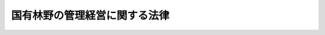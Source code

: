 .. _S26HO246:

==============================
国有林野の管理経営に関する法律
==============================

.. raw:: html
    
    
    <b>国有林野の管理経営に関する法律<br>
    （昭和二十六年六月二十三日法律第二百四十六号）</b><br><br><div align="right">最終改正：平成二四年六月二七日法律第四二号</div><br><div align="right"><table width="" border="0"><tr><td><font color="RED">（最終改正までの未施行法令）</font></td></tr><tr><td><a href="/cgi-bin/idxmiseko.cgi?H_RYAKU=%8f%ba%93%f1%98%5a%96%40%93%f1%8e%6c%98%5a&amp;H_NO=%95%bd%90%ac%93%f1%8f%5c%8e%6c%94%4e%98%5a%8c%8e%93%f1%8f%5c%8e%b5%93%fa%96%40%97%a5%91%e6%8e%6c%8f%5c%93%f1%8d%86&amp;H_PATH=/miseko/S26HO246/H24HO042.html" target="inyo">平成二十四年六月二十七日法律第四十二号</a></td><td align="right">（未施行）</td></tr><tr></tr><tr><td align="right">　</td><td></td></tr><tr></tr></table></div><a name="0000000000000000000000000000000000000000000000000000000000000000000000000000000"></a>
    <br>
    　<a href="#1000000000001000000000000000000000000000000000000000000000000000000000000000000" target="data">第一章　総則（第一条―第三条）</a>
    <br>
    　<a href="#1000000000001002000000000000000000000000000000000000000000000000000000000000000" target="data">第一章の二　管理経営に関する計画（第四条―第六条の四）</a>
    <br>
    　<a href="#1000000000001003000000000000000000000000000000000000000000000000000000000000000" target="data">第一章の三　調査業務の委託（第六条の五―第六条の十六）</a>
    <br>
    　<a href="#1000000000002000000000000000000000000000000000000000000000000000000000000000000" target="data">第二章　貸付け、使用及び売払い（第七条―第八条の四）</a>
    <br>
    　<a href="#1000000000003000000000000000000000000000000000000000000000000000000000000000000" target="data">第三章　分収造林（第九条―第十七条）</a>
    <br>
    　<a href="#1000000000004000000000000000000000000000000000000000000000000000000000000000000" target="data">第四章　分収育林（第十七条の二―第十七条の六）</a>
    <br>
    　<a href="#1000000000005000000000000000000000000000000000000000000000000000000000000000000" target="data">第五章　共用林野（第十八条―第二十四条）</a>
    <br>
    　<a href="#1000000000006000000000000000000000000000000000000000000000000000000000000000000" target="data">第六章　雑則（第二十五条）</a>
    <br>
    　<a href="#1000000000007000000000000000000000000000000000000000000000000000000000000000000" target="data">第七章　罰則（第二十六条・第二十七条）</a>
    <br>
    　<a href="#5000000000000000000000000000000000000000000000000000000000000000000000000000000" target="data">附則</a>
    <br><p>　　　<b><a name="1000000000001000000000000000000000000000000000000000000000000000000000000000000">第一章　総則</a>
    </b>
    </p><p>
    </p><div class="arttitle"><a name="1000000000000000000000000000000000000000000000000100000000000000000000000000000">（この法律の趣旨）</a>
    </div><div class="item"><b>第一条</b>
    <a name="1000000000000000000000000000000000000000000000000100000000001000000000000000000"></a>
    　この法律は、国有林野について、管理経営に関する計画を明らかにするとともに、貸付け、売払い等に関する事項を定めることにより、その適切かつ効率的な管理経営の実施を確保することを目的とする。
    </div>
    <div class="item"><b><a name="1000000000000000000000000000000000000000000000000100000000002000000000000000000">２</a>
    </b>
    　国有林野の取得、維持、保存及び運用並びに処分についての<a href="/cgi-bin/idxrefer.cgi?H_FILE=%8f%ba%93%f1%8e%4f%96%40%8e%b5%8e%4f&amp;REF_NAME=%8d%91%97%4c%8d%e0%8e%59%96%40&amp;ANCHOR_F=&amp;ANCHOR_T=" target="inyo">国有財産法</a>
    （昭和二十三年法律第七十三号）の特例は、他の法律に特別の定めがある場合を除くほか、この法律の定めるところによる。
    </div>
    
    <p>
    </p><div class="arttitle"><a name="1000000000000000000000000000000000000000000000000200000000000000000000000000000">（定義）</a>
    </div><div class="item"><b>第二条</b>
    <a name="1000000000000000000000000000000000000000000000000200000000001000000000000000000"></a>
    　この法律において「国有林野」とは、次に掲げるものをいう。
    <div class="number"><b><a name="1000000000000000000000000000000000000000000000000200000000001000000001000000000">一</a>
    </b>
    　国の所有に属する森林原野であつて、国において森林経営の用に供し、又は供するものと決定し、<a href="/cgi-bin/idxrefer.cgi?H_FILE=%8f%ba%93%f1%8e%4f%96%40%8e%b5%8e%4f&amp;REF_NAME=%8d%91%97%4c%8d%e0%8e%59%96%40%91%e6%8e%4f%8f%f0%91%e6%93%f1%8d%80%91%e6%8e%6c%8d%86&amp;ANCHOR_F=1000000000000000000000000000000000000000000000000300000000002000000004000000000&amp;ANCHOR_T=1000000000000000000000000000000000000000000000000300000000002000000004000000000#1000000000000000000000000000000000000000000000000300000000002000000004000000000" target="inyo">国有財産法第三条第二項第四号</a>
    の企業用財産となつているもの
    </div>
    <div class="number"><b><a name="1000000000000000000000000000000000000000000000000200000000001000000002000000000">二</a>
    </b>
    　国の所有に属する森林原野であつて、国民の福祉のための考慮に基づき森林経営の用に供されなくなり、<a href="/cgi-bin/idxrefer.cgi?H_FILE=%8f%ba%93%f1%8e%4f%96%40%8e%b5%8e%4f&amp;REF_NAME=%8d%91%97%4c%8d%e0%8e%59%96%40%91%e6%8e%4f%8f%f0%91%e6%8e%4f%8d%80&amp;ANCHOR_F=1000000000000000000000000000000000000000000000000300000000003000000000000000000&amp;ANCHOR_T=1000000000000000000000000000000000000000000000000300000000003000000000000000000#1000000000000000000000000000000000000000000000000300000000003000000000000000000" target="inyo">国有財産法第三条第三項</a>
    の普通財産となつているもの（<a href="/cgi-bin/idxrefer.cgi?H_FILE=%8f%ba%93%f1%8e%4f%96%40%8e%b5%8e%4f&amp;REF_NAME=%93%af%96%40%91%e6%8e%6c%8f%f0%91%e6%93%f1%8d%80&amp;ANCHOR_F=1000000000000000000000000000000000000000000000000400000000002000000000000000000&amp;ANCHOR_T=1000000000000000000000000000000000000000000000000400000000002000000000000000000#1000000000000000000000000000000000000000000000000400000000002000000000000000000" target="inyo">同法第四条第二項</a>
    の所管換又は<a href="/cgi-bin/idxrefer.cgi?H_FILE=%8f%ba%93%f1%8e%4f%96%40%8e%b5%8e%4f&amp;REF_NAME=%93%af%8f%f0%91%e6%8e%4f%8d%80&amp;ANCHOR_F=1000000000000000000000000000000000000000000000000400000000003000000000000000000&amp;ANCHOR_T=1000000000000000000000000000000000000000000000000400000000003000000000000000000#1000000000000000000000000000000000000000000000000400000000003000000000000000000" target="inyo">同条第三項</a>
    の所属替をされたものを除く。）
    </div>
    </div>
    
    <p>
    </p><div class="arttitle"><a name="1000000000000000000000000000000000000000000000000300000000000000000000000000000">（国有林野の管理経営の目標）</a>
    </div><div class="item"><b>第三条</b>
    <a name="1000000000000000000000000000000000000000000000000300000000001000000000000000000"></a>
    　国有林野の管理経営の目標は、国土の保全その他国有林野の有する公益的機能の維持増進を図るとともに、あわせて、林産物を持続的かつ計画的に供給し、及び国有林野の活用によりその所在する地域における産業の振興又は住民の福祉の向上に寄与することにあるものとする。
    </div>
    
    
    <p>　　　<b><a name="1000000000001002000000000000000000000000000000000000000000000000000000000000000">第一章の二　管理経営に関する計画</a>
    </b>
    </p><p>
    </p><div class="arttitle"><a name="1000000000000000000000000000000000000000000000000400000000000000000000000000000">（管理経営基本計画）</a>
    </div><div class="item"><b>第四条</b>
    <a name="1000000000000000000000000000000000000000000000000400000000001000000000000000000"></a>
    　農林水産大臣は、政令で定めるところにより、五年ごとに、十年を一期とする国有林野の管理経営に関する基本計画（以下「管理経営基本計画」という。）を定めなければならない。
    </div>
    <div class="item"><b><a name="1000000000000000000000000000000000000000000000000400000000002000000000000000000">２</a>
    </b>
    　管理経営基本計画においては、次に掲げる事項を定めるものとする。
    <div class="number"><b><a name="1000000000000000000000000000000000000000000000000400000000002000000001000000000">一</a>
    </b>
    　国有林野の管理経営に関する基本方針
    </div>
    <div class="number"><b><a name="1000000000000000000000000000000000000000000000000400000000002000000002000000000">二</a>
    </b>
    　国有林野の維持及び保存に関する基本的な事項
    </div>
    <div class="number"><b><a name="1000000000000000000000000000000000000000000000000400000000002000000003000000000">三</a>
    </b>
    　国有林野の林産物の供給に関する基本的な事項
    </div>
    <div class="number"><b><a name="1000000000000000000000000000000000000000000000000400000000002000000004000000000">四</a>
    </b>
    　国有林野の活用に関する基本的な事項
    </div>
    <div class="number"><b><a name="1000000000000000000000000000000000000000000000000400000000002000000005000000000">五</a>
    </b>
    　国有林野の管理経営の事業の実施体制、長期的な収支の見通しその他事業の運営に関する事項
    </div>
    <div class="number"><b><a name="1000000000000000000000000000000000000000000000000400000000002000000006000000000">六</a>
    </b>
    　その他国有林野の管理経営に関し必要な事項
    </div>
    </div>
    <div class="item"><b><a name="1000000000000000000000000000000000000000000000000400000000003000000000000000000">３</a>
    </b>
    　管理経営基本計画は、<a href="/cgi-bin/idxrefer.cgi?H_FILE=%8f%ba%93%f1%98%5a%96%40%93%f1%8e%6c%8b%e3&amp;REF_NAME=%90%58%97%d1%96%40&amp;ANCHOR_F=&amp;ANCHOR_T=" target="inyo">森林法</a>
    （昭和二十六年法律第二百四十九号）<a href="/cgi-bin/idxrefer.cgi?H_FILE=%8f%ba%93%f1%98%5a%96%40%93%f1%8e%6c%8b%e3&amp;REF_NAME=%91%e6%8e%6c%8f%f0%91%e6%88%ea%8d%80&amp;ANCHOR_F=1000000000000000000000000000000000000000000000000400000000001000000000000000000&amp;ANCHOR_T=1000000000000000000000000000000000000000000000000400000000001000000000000000000#1000000000000000000000000000000000000000000000000400000000001000000000000000000" target="inyo">第四条第一項</a>
    の規定によりたてられた全国森林計画その他法律の規定による森林の整備に関する計画との調和が保たれたものでなければならない。
    </div>
    
    <p>
    </p><div class="arttitle"><a name="1000000000000000000000000000000000000000000000000500000000000000000000000000000">（管理経営基本計画の案の縦覧等）</a>
    </div><div class="item"><b>第五条</b>
    <a name="1000000000000000000000000000000000000000000000000500000000001000000000000000000"></a>
    　農林水産大臣は、管理経営基本計画を定め、又はこれを変更しようとするときは、あらかじめ、農林水産省令で定めるところにより、その旨を公告し、当該管理経営基本計画の案を、当該公告の日から三十日間公衆の縦覧に供しなければならない。
    </div>
    <div class="item"><b><a name="1000000000000000000000000000000000000000000000000500000000002000000000000000000">２</a>
    </b>
    　前項の規定による公告があつたときは、当該縦覧に供された管理経営基本計画の案に意見がある者は、同項の縦覧期間満了の日までに、農林水産大臣に対し、理由を付した文書をもつて、意見を申し立てることができる。
    </div>
    <div class="item"><b><a name="1000000000000000000000000000000000000000000000000500000000003000000000000000000">３</a>
    </b>
    　農林水産大臣は、第一項の縦覧期間満了後、当該管理経営基本計画の案について、前項の規定により申立てがあつた意見の要旨を付して、林政審議会の意見を聴かなければならない。
    </div>
    <div class="item"><b><a name="1000000000000000000000000000000000000000000000000500000000004000000000000000000">４</a>
    </b>
    　農林水産大臣は、管理経営基本計画を定め、又はこれを変更したときは、遅滞なく、これを公表しなければならない。この場合においては、第二項の規定により申立てがあつた意見の要旨及び当該意見の処理の結果を併せて公表しなければならない。
    </div>
    
    <p>
    </p><div class="arttitle"><a name="1000000000000000000000000000000000000000000000000600000000000000000000000000000">（地域管理経営計画）</a>
    </div><div class="item"><b>第六条</b>
    <a name="1000000000000000000000000000000000000000000000000600000000001000000000000000000"></a>
    　森林管理局長は、管理経営基本計画に即して、<a href="/cgi-bin/idxrefer.cgi?H_FILE=%8f%ba%93%f1%98%5a%96%40%93%f1%8e%6c%8b%e3&amp;REF_NAME=%90%58%97%d1%96%40%91%e6%8e%b5%8f%f0%82%cc%93%f1%91%e6%88%ea%8d%80&amp;ANCHOR_F=1000000000000000000000000000000000000000000000000700200000001000000000000000000&amp;ANCHOR_T=1000000000000000000000000000000000000000000000000700200000001000000000000000000#1000000000000000000000000000000000000000000000000700200000001000000000000000000" target="inyo">森林法第七条の二第一項</a>
    の森林計画区別に、その管理経営する国有林野で当該森林計画区に係るものにつき、五年ごとに、当該森林計画区に係る森林計画の計画期間の始期をその計画期間の始期とし、五年を一期とする国有林野の管理経営に関する計画（以下「地域管理経営計画」という。）を定めなければならない。
    </div>
    <div class="item"><b><a name="1000000000000000000000000000000000000000000000000600000000002000000000000000000">２</a>
    </b>
    　地域管理経営計画においては、次に掲げる事項を定めるものとする。
    <div class="number"><b><a name="1000000000000000000000000000000000000000000000000600000000002000000001000000000">一</a>
    </b>
    　その対象とする国有林野の管理経営に関する基本的な事項
    </div>
    <div class="number"><b><a name="1000000000000000000000000000000000000000000000000600000000002000000002000000000">二</a>
    </b>
    　巡視、森林病害虫の駆除又はそのまん延の防止その他国有林野の維持及び保存に関する事項
    </div>
    <div class="number"><b><a name="1000000000000000000000000000000000000000000000000600000000002000000003000000000">三</a>
    </b>
    　木材の安定的な取引関係の確立その他林産物の供給に関する事項
    </div>
    <div class="number"><b><a name="1000000000000000000000000000000000000000000000000600000000002000000004000000000">四</a>
    </b>
    　地域における産業の振興又は住民の福祉の向上その他国有林野の活用に関する事項
    </div>
    <div class="number"><b><a name="1000000000000000000000000000000000000000000000000600000000002000000005000000000">五</a>
    </b>
    　公衆の保健の用に供する区域並びに当該区域内における森林及び公衆の保健の用に供する施設の整備に関する基本的な方針
    </div>
    <div class="number"><b><a name="1000000000000000000000000000000000000000000000000600000000002000000006000000000">六</a>
    </b>
    　その他国有林野の管理経営に関し必要な事項
    </div>
    </div>
    <div class="item"><b><a name="1000000000000000000000000000000000000000000000000600000000003000000000000000000">３</a>
    </b>
    　地域管理経営計画は、<a href="/cgi-bin/idxrefer.cgi?H_FILE=%8f%ba%93%f1%98%5a%96%40%93%f1%8e%6c%8b%e3&amp;REF_NAME=%90%58%97%d1%96%40%91%e6%8e%b5%8f%f0%82%cc%93%f1%91%e6%88%ea%8d%80&amp;ANCHOR_F=1000000000000000000000000000000000000000000000000700200000001000000000000000000&amp;ANCHOR_T=1000000000000000000000000000000000000000000000000700200000001000000000000000000#1000000000000000000000000000000000000000000000000700200000001000000000000000000" target="inyo">森林法第七条の二第一項</a>
    の規定によりたてられた森林計画との調和が保たれたものでなければならない。
    </div>
    <div class="item"><b><a name="1000000000000000000000000000000000000000000000000600000000004000000000000000000">４</a>
    </b>
    　前条の規定は、地域管理経営計画の策定及び変更について準用する。この場合において、同条中「農林水産大臣」とあるのは「森林管理局長」と、同条第三項中「林政審議会」とあるのは「関係都道府県知事、関係市町村長及び次条第二項各号に掲げる事項に関し学識経験を有する者」と読み替えるものとする。
    </div>
    
    <p>
    </p><div class="arttitle"><a name="1000000000000000000000000000000000000000000000000600200000000000000000000000000">（公衆の保健の用に供するための計画）</a>
    </div><div class="item"><b>第六条の二</b>
    <a name="1000000000000000000000000000000000000000000000000600200000001000000000000000000"></a>
    　森林管理局長は、前条第二項第五号に掲げる基本的な方針に即して森林及び公衆の保健の用に供する施設を整備しようとするときは、政令で定めるところにより、その整備しようとする区域に係る国有林野につき、公衆の保健の用に供するための計画を定めなければならない。
    </div>
    <div class="item"><b><a name="1000000000000000000000000000000000000000000000000600200000002000000000000000000">２</a>
    </b>
    　前項の計画においては、次に掲げる事項を定めるものとする。
    <div class="number"><b><a name="1000000000000000000000000000000000000000000000000600200000002000000001000000000">一</a>
    </b>
    　その対象とする国有林野の地区
    </div>
    <div class="number"><b><a name="1000000000000000000000000000000000000000000000000600200000002000000002000000000">二</a>
    </b>
    　前号の地区内において整備しようとする公衆の保健の用に供する施設の位置、種類その他当該施設の設置に関する事項
    </div>
    <div class="number"><b><a name="1000000000000000000000000000000000000000000000000600200000002000000003000000000">三</a>
    </b>
    　第一号の地区内における造林、保育、伐採その他の施業の方法に関する事項
    </div>
    <div class="number"><b><a name="1000000000000000000000000000000000000000000000000600200000002000000004000000000">四</a>
    </b>
    　国有林野の有する公衆の保健以外の公益的機能との調和その他第二号の施設の整備に際し配慮すべき事項
    </div>
    </div>
    <div class="item"><b><a name="1000000000000000000000000000000000000000000000000600200000003000000000000000000">３</a>
    </b>
    　森林管理局長は、第一項の計画を策定したときは、遅滞なく、これを公表しなければならない。
    </div>
    <div class="item"><b><a name="1000000000000000000000000000000000000000000000000600200000004000000000000000000">４</a>
    </b>
    　第一項及び前項の規定は、第一項の計画の変更について準用する。
    </div>
    
    <p>
    </p><div class="arttitle"><a name="1000000000000000000000000000000000000000000000000600300000000000000000000000000">（管理経営基本計画の実施状況の公表）</a>
    </div><div class="item"><b>第六条の三</b>
    <a name="1000000000000000000000000000000000000000000000000600300000001000000000000000000"></a>
    　農林水産大臣は、毎年九月三十日までに、前年度における管理経営基本計画の実施状況を公表しなければならない。
    </div>
    <div class="item"><b><a name="1000000000000000000000000000000000000000000000000600300000002000000000000000000">２</a>
    </b>
    　農林水産大臣は、前項の公表をしようとするときは、林政審議会の意見を聴き、その意見の概要を同項の実施状況とともに公表しなければならない。
    </div>
    
    <p>
    </p><div class="arttitle"><a name="1000000000000000000000000000000000000000000000000600400000000000000000000000000">（林政審議会の権限）</a>
    </div><div class="item"><b>第六条の四</b>
    <a name="1000000000000000000000000000000000000000000000000600400000001000000000000000000"></a>
    　林政審議会は、第五条第三項及び前条第二項の規定によりその権限に属させられた事項を調査審議する。
    </div>
    <div class="item"><b><a name="1000000000000000000000000000000000000000000000000600400000002000000000000000000">２</a>
    </b>
    　林政審議会は、前項に規定する事項に関し農林水産大臣に意見を述べることができる。
    </div>
    
    
    <p>　　　<b><a name="1000000000001003000000000000000000000000000000000000000000000000000000000000000">第一章の三　調査業務の委託</a>
    </b>
    </p><p>
    </p><div class="arttitle"><a name="1000000000000000000000000000000000000000000000000600500000000000000000000000000">（指定調査機関の指定）</a>
    </div><div class="item"><b>第六条の五</b>
    <a name="1000000000000000000000000000000000000000000000000600500000001000000000000000000"></a>
    　農林水産大臣は、その指定する者（以下「指定調査機関」という。）に、国有林野の管理に関する業務のうち、次に掲げる業務（以下「調査業務」という。）を行わせることができる。
    <div class="number"><b><a name="1000000000000000000000000000000000000000000000000600500000001000000001000000000">一</a>
    </b>
    　樹種、材積、材質その他の樹木の伐採又は売払いに必要な事項を調査すること。
    </div>
    <div class="number"><b><a name="1000000000000000000000000000000000000000000000000600500000001000000002000000000">二</a>
    </b>
    　前号の調査により農林水産大臣が定める伐採又は売払いの基準に適合すると認められる樹木に、農林水産省令で定める記号を表示すること。
    </div>
    </div>
    <div class="item"><b><a name="1000000000000000000000000000000000000000000000000600500000002000000000000000000">２</a>
    </b>
    　前項の規定による指定は、調査業務を行おうとする者の申請により行う。
    </div>
    
    <p>
    </p><div class="arttitle"><a name="1000000000000000000000000000000000000000000000000600600000000000000000000000000">（指定の基準）</a>
    </div><div class="item"><b>第六条の六</b>
    <a name="1000000000000000000000000000000000000000000000000600600000001000000000000000000"></a>
    　農林水産大臣は、前条第二項の申請が次に掲げる要件に適合していると認めるときでなければ、指定調査機関の指定をしてはならない。
    <div class="number"><b><a name="1000000000000000000000000000000000000000000000000600600000001000000001000000000">一</a>
    </b>
    　調査業務を適正かつ確実に実施するに足りる技術的能力及び経理的基礎を有するものであること。
    </div>
    <div class="number"><b><a name="1000000000000000000000000000000000000000000000000600600000001000000002000000000">二</a>
    </b>
    　調査業務以外の業務を行つているときは、その業務を行うことによつて調査業務が不公正になるおそれがないこと。
    </div>
    <div class="number"><b><a name="1000000000000000000000000000000000000000000000000600600000001000000003000000000">三</a>
    </b>
    　その指定をすることによつて調査業務の適正かつ確実な実施を阻害することとならないこと。
    </div>
    </div>
    <div class="item"><b><a name="1000000000000000000000000000000000000000000000000600600000002000000000000000000">２</a>
    </b>
    　農林水産大臣は、前条第二項の申請をした者が、次の各号のいずれかに該当するときは、指定調査機関の指定をしてはならない。
    <div class="number"><b><a name="1000000000000000000000000000000000000000000000000600600000002000000001000000000">一</a>
    </b>
    　一般社団法人又は一般財団法人以外の者であること。
    </div>
    <div class="number"><b><a name="1000000000000000000000000000000000000000000000000600600000002000000002000000000">二</a>
    </b>
    　第六条の十五第一項又は第二項の規定により指定を取り消され、その取消しの日から二年を経過しない者であること。
    </div>
    <div class="number"><b><a name="1000000000000000000000000000000000000000000000000600600000002000000003000000000">三</a>
    </b>
    　その役員のうちに、この法律に規定する罪により刑に処せられ、その執行を終わり、又はその執行を受けることがなくなつた日から二年を経過しない者があること。
    </div>
    </div>
    
    <p>
    </p><div class="arttitle"><a name="1000000000000000000000000000000000000000000000000600700000000000000000000000000">（調査業務の実施義務）</a>
    </div><div class="item"><b>第六条の七</b>
    <a name="1000000000000000000000000000000000000000000000000600700000001000000000000000000"></a>
    　指定調査機関は、農林水産大臣から調査業務を行うべきことを求められたときは、正当な理由がある場合を除き、遅滞なく、その調査業務を行わなければならない。
    </div>
    
    <p>
    </p><div class="arttitle"><a name="1000000000000000000000000000000000000000000000000600800000000000000000000000000">（役員及び職員の公務員たる地位）</a>
    </div><div class="item"><b>第六条の八</b>
    <a name="1000000000000000000000000000000000000000000000000600800000001000000000000000000"></a>
    　調査業務に従事する指定調査機関の役員又は職員は、<a href="/cgi-bin/idxrefer.cgi?H_FILE=%96%be%8e%6c%81%5a%96%40%8e%6c%8c%dc&amp;REF_NAME=%8c%59%96%40&amp;ANCHOR_F=&amp;ANCHOR_T=" target="inyo">刑法</a>
    （明治四十年法律第四十五号）その他の罰則の適用については、法令により公務に従事する職員とみなす。
    </div>
    
    <p>
    </p><div class="arttitle"><a name="1000000000000000000000000000000000000000000000000600900000000000000000000000000">（業務規程）</a>
    </div><div class="item"><b>第六条の九</b>
    <a name="1000000000000000000000000000000000000000000000000600900000001000000000000000000"></a>
    　指定調査機関は、調査業務の実施に関する事項について業務規程を定め、農林水産大臣の認可を受けなければならない。これを変更しようとするときも、同様とする。
    </div>
    <div class="item"><b><a name="1000000000000000000000000000000000000000000000000600900000002000000000000000000">２</a>
    </b>
    　業務規程で定めるべき事項は、農林水産省令で定める。
    </div>
    <div class="item"><b><a name="1000000000000000000000000000000000000000000000000600900000003000000000000000000">３</a>
    </b>
    　農林水産大臣は、第一項の認可をした業務規程が調査業務の適正かつ確実な実施上不適当となつたと認めるときは、指定調査機関に対し、これを変更すべきことを命ずることができる。
    </div>
    
    <p>
    </p><div class="arttitle"><a name="1000000000000000000000000000000000000000000000000601000000000000000000000000000">（事業計画等）</a>
    </div><div class="item"><b>第六条の十</b>
    <a name="1000000000000000000000000000000000000000000000000601000000001000000000000000000"></a>
    　指定調査機関は、毎事業年度、事業計画及び収支予算を作成し、当該事業年度の開始前に（第六条の五第一項の規定による指定を受けた日の属する事業年度にあつては、その指定を受けた後遅滞なく）、農林水産大臣の認可を受けなければならない。これを変更しようとするときも、同様とする。
    </div>
    <div class="item"><b><a name="1000000000000000000000000000000000000000000000000601000000002000000000000000000">２</a>
    </b>
    　指定調査機関は、毎事業年度、事業報告書及び収支決算書を作成し、当該事業年度の終了後三月以内に、農林水産大臣に提出しなければならない。
    </div>
    
    <p>
    </p><div class="arttitle"><a name="1000000000000000000000000000000000000000000000000601100000000000000000000000000">（帳簿の備付け等）</a>
    </div><div class="item"><b>第六条の十一</b>
    <a name="1000000000000000000000000000000000000000000000000601100000001000000000000000000"></a>
    　指定調査機関は、帳簿を備え、調査業務に関し農林水産省令で定める事項を記載し、これを保存しなければならない。
    </div>
    <div class="item"><b><a name="1000000000000000000000000000000000000000000000000601100000002000000000000000000">２</a>
    </b>
    　前項に規定するもののほか、帳簿の備付け及び保存に関し必要な事項は、農林水産省令で定める。
    </div>
    
    <p>
    </p><div class="arttitle"><a name="1000000000000000000000000000000000000000000000000601200000000000000000000000000">（監督命令）</a>
    </div><div class="item"><b>第六条の十二</b>
    <a name="1000000000000000000000000000000000000000000000000601200000001000000000000000000"></a>
    　農林水産大臣は、この法律を施行するため必要があると認めるときは、指定調査機関に対し、調査業務に関し監督上必要な命令をすることができる。
    </div>
    
    <p>
    </p><div class="arttitle"><a name="1000000000000000000000000000000000000000000000000601300000000000000000000000000">（報告及び立入検査）</a>
    </div><div class="item"><b>第六条の十三</b>
    <a name="1000000000000000000000000000000000000000000000000601300000001000000000000000000"></a>
    　農林水産大臣は、この法律を施行するため必要があると認めるときは、指定調査機関に対し、調査業務の状況に関し報告をさせ、又はその職員に、指定調査機関の事務所に立ち入り、調査業務の状況若しくは帳簿、書類その他の物件を検査させ、若しくは関係者に質問させることができる。
    </div>
    <div class="item"><b><a name="1000000000000000000000000000000000000000000000000601300000002000000000000000000">２</a>
    </b>
    　前項の規定により立入検査をする職員は、その身分を示す証明書を携帯し、かつ、関係者の請求があるときは、これを提示しなければならない。
    </div>
    <div class="item"><b><a name="1000000000000000000000000000000000000000000000000601300000003000000000000000000">３</a>
    </b>
    　第一項に規定する立入検査の権限は、犯罪捜査のために認められたものと解釈してはならない。
    </div>
    
    <p>
    </p><div class="arttitle"><a name="1000000000000000000000000000000000000000000000000601400000000000000000000000000">（業務の休廃止）</a>
    </div><div class="item"><b>第六条の十四</b>
    <a name="1000000000000000000000000000000000000000000000000601400000001000000000000000000"></a>
    　指定調査機関は、農林水産大臣の許可を受けなければ、調査業務の全部又は一部を休止し、又は廃止してはならない。
    </div>
    
    <p>
    </p><div class="arttitle"><a name="1000000000000000000000000000000000000000000000000601500000000000000000000000000">（指定の取消し等）</a>
    </div><div class="item"><b>第六条の十五</b>
    <a name="1000000000000000000000000000000000000000000000000601500000001000000000000000000"></a>
    　農林水産大臣は、指定調査機関が第六条の六第二項第一号又は第三号に該当するに至つたときは、その指定を取り消さなければならない。
    </div>
    <div class="item"><b><a name="1000000000000000000000000000000000000000000000000601500000002000000000000000000">２</a>
    </b>
    　農林水産大臣は、指定調査機関が次の各号のいずれかに該当するときは、その指定を取り消し、又は期間を定めて調査業務の全部若しくは一部の停止を命ずることができる。
    <div class="number"><b><a name="1000000000000000000000000000000000000000000000000601500000002000000001000000000">一</a>
    </b>
    　この章の規定に違反したとき。
    </div>
    <div class="number"><b><a name="1000000000000000000000000000000000000000000000000601500000002000000002000000000">二</a>
    </b>
    　第六条の六第一項第一号又は第二号に適合しなくなつたと認められるとき。
    </div>
    <div class="number"><b><a name="1000000000000000000000000000000000000000000000000601500000002000000003000000000">三</a>
    </b>
    　第六条の九第一項の規定により認可を受けた業務規程によらないで調査業務を行つたとき。
    </div>
    <div class="number"><b><a name="1000000000000000000000000000000000000000000000000601500000002000000004000000000">四</a>
    </b>
    　第六条の九第三項又は第六条の十二の規定による命令に違反したとき。
    </div>
    <div class="number"><b><a name="1000000000000000000000000000000000000000000000000601500000002000000005000000000">五</a>
    </b>
    　不正な手段により指定を受けたとき。
    </div>
    </div>
    
    <p>
    </p><div class="arttitle"><a name="1000000000000000000000000000000000000000000000000601600000000000000000000000000">（農林水産省令への委任）</a>
    </div><div class="item"><b>第六条の十六</b>
    <a name="1000000000000000000000000000000000000000000000000601600000001000000000000000000"></a>
    　この章に規定するもののほか、指定調査機関及び調査業務に関し必要な事項は、農林水産省令で定める。
    </div>
    
    
    <p>　　　<b><a name="1000000000002000000000000000000000000000000000000000000000000000000000000000000">第二章　貸付け、使用及び売払い</a>
    </b>
    </p><p>
    </p><div class="arttitle"><a name="1000000000000000000000000000000000000000000000000700000000000000000000000000000">（国有林野の貸付、売払等）</a>
    </div><div class="item"><b>第七条</b>
    <a name="1000000000000000000000000000000000000000000000000700000000001000000000000000000"></a>
    　第二条第一号の国有林野は、次の各号のいずれかに該当する場合には、その用途又は目的を妨げない限度において、契約により、貸し付け、又は貸付以外の方法により使用（収益を含む。以下同じ。）させることができる。
    <div class="number"><b><a name="1000000000000000000000000000000000000000000000000700000000001000000001000000000">一</a>
    </b>
    　公用、公共用又は公益事業の用に供するとき。
    </div>
    <div class="number"><b><a name="1000000000000000000000000000000000000000000000000700000000001000000002000000000">二</a>
    </b>
    　<a href="/cgi-bin/idxrefer.cgi?H_FILE=%8f%ba%93%f1%98%5a%96%40%93%f1%88%ea%8b%e3&amp;REF_NAME=%93%79%92%6e%8e%fb%97%70%96%40&amp;ANCHOR_F=&amp;ANCHOR_T=" target="inyo">土地収用法</a>
    （昭和二十六年法律第二百十九号）その他の法令により他人の土地を使用することができる事業の用に供するとき。
    </div>
    <div class="number"><b><a name="1000000000000000000000000000000000000000000000000700000000001000000003000000000">三</a>
    </b>
    　第六条の二第一項の計画に従つて整備される公衆の保健の用に供する施設の用に供するとき。
    </div>
    <div class="number"><b><a name="1000000000000000000000000000000000000000000000000700000000001000000004000000000">四</a>
    </b>
    　放牧又は採草の用に供するとき。
    </div>
    <div class="number"><b><a name="1000000000000000000000000000000000000000000000000700000000001000000005000000000">五</a>
    </b>
    　その用途又は目的を妨げない限度において、貸し付け、又は使用させる面積が五ヘクタールを超えないとき。
    </div>
    </div>
    <div class="item"><b><a name="1000000000000000000000000000000000000000000000000700000000002000000000000000000">２</a>
    </b>
    　前項の規定により国有林野を貸し付け、又は貸付け以外の方法により使用させる場合には、<a href="/cgi-bin/idxrefer.cgi?H_FILE=%8f%ba%93%f1%8e%4f%96%40%8e%b5%8e%4f&amp;REF_NAME=%8d%91%97%4c%8d%e0%8e%59%96%40%91%e6%93%f1%8f%5c%88%ea%8f%f0&amp;ANCHOR_F=1000000000000000000000000000000000000000000000002100000000000000000000000000000&amp;ANCHOR_T=1000000000000000000000000000000000000000000000002100000000000000000000000000000#1000000000000000000000000000000000000000000000002100000000000000000000000000000" target="inyo">国有財産法第二十一条</a>
    から<a href="/cgi-bin/idxrefer.cgi?H_FILE=%8f%ba%93%f1%8e%4f%96%40%8e%b5%8e%4f&amp;REF_NAME=%91%e6%93%f1%8f%5c%8c%dc%8f%f0&amp;ANCHOR_F=1000000000000000000000000000000000000000000000002500000000000000000000000000000&amp;ANCHOR_T=1000000000000000000000000000000000000000000000002500000000000000000000000000000#1000000000000000000000000000000000000000000000002500000000000000000000000000000" target="inyo">第二十五条</a>
    まで（鉄道、道路その他政令で定める施設の用に供される土地に地上権を設定する場合にあつては、第二十一条及び第二十三条を除く。）の規定を準用する。
    </div>
    
    <p>
    </p><div class="item"><b><a name="1000000000000000000000000000000000000000000000000800000000000000000000000000000">第八条</a>
    </b>
    <a name="1000000000000000000000000000000000000000000000000800000000001000000000000000000"></a>
    　第二条第二号の国有林野を売り払い、貸し付け、又は使用させようとする場合において、左に掲げる者からその買受、借受又は使用の申請があつたときは、これを他に優先させなければならない。
    <div class="number"><b><a name="1000000000000000000000000000000000000000000000000800000000001000000001000000000">一</a>
    </b>
    　当該林野を公用、公共用又は公益事業の用に供する者
    </div>
    <div class="number"><b><a name="1000000000000000000000000000000000000000000000000800000000001000000002000000000">二</a>
    </b>
    　当該林野を基本財産に充てる地方公共団体
    </div>
    <div class="number"><b><a name="1000000000000000000000000000000000000000000000000800000000001000000003000000000">三</a>
    </b>
    　当該林野に特別の縁故がある者で農林水産省令で定めるもの
    </div>
    <div class="number"><b><a name="1000000000000000000000000000000000000000000000000800000000001000000004000000000">四</a>
    </b>
    　当該林野をその所在する地方の農山漁村の産業の用に供する者
    </div>
    </div>
    
    <p>
    </p><div class="arttitle"><a name="1000000000000000000000000000000000000000000000000800200000000000000000000000000">（無償貸付け等）</a>
    </div><div class="item"><b>第八条の二</b>
    <a name="1000000000000000000000000000000000000000000000000800200000001000000000000000000"></a>
    　農林水産大臣は、国有林野を次に掲げる施設の用に供するため、地方公共団体、水害予防組合、水害予防組合連合、土地改良区、土地改良区連合、森林組合、生産森林組合、森林組合連合会、農業協同組合、農業協同組合連合会及び水産業協同組合に対し貸し付け、又は使用させるときは、政令の定めるところにより、その貸付け又は使用の対価を、無償とし、又は時価よりも低く定めることができる。
    <div class="number"><b><a name="1000000000000000000000000000000000000000000000000800200000001000000001000000000">一</a>
    </b>
    　林道又は農道
    </div>
    <div class="number"><b><a name="1000000000000000000000000000000000000000000000000800200000001000000002000000000">二</a>
    </b>
    　水道施設又は用排水路
    </div>
    <div class="number"><b><a name="1000000000000000000000000000000000000000000000000800200000001000000003000000000">三</a>
    </b>
    　水害又は火災の予防施設
    </div>
    <div class="number"><b><a name="1000000000000000000000000000000000000000000000000800200000001000000004000000000">四</a>
    </b>
    　船揚場、水産物干場又は漁具干場
    </div>
    <div class="number"><b><a name="1000000000000000000000000000000000000000000000000800200000001000000005000000000">五</a>
    </b>
    　その他公用、公共用又は公益事業の用に供する施設で政令で定めるもの
    </div>
    </div>
    <div class="item"><b><a name="1000000000000000000000000000000000000000000000000800200000002000000000000000000">２</a>
    </b>
    　前項の規定により国有林野を無償で貸し付け、又は使用させる場合には、<a href="/cgi-bin/idxrefer.cgi?H_FILE=%8f%ba%93%f1%8e%4f%96%40%8e%b5%8e%4f&amp;REF_NAME=%8d%91%97%4c%8d%e0%8e%59%96%40%91%e6%93%f1%8f%5c%93%f1%8f%f0%91%e6%93%f1%8d%80&amp;ANCHOR_F=1000000000000000000000000000000000000000000000002200000000002000000000000000000&amp;ANCHOR_T=1000000000000000000000000000000000000000000000002200000000002000000000000000000#1000000000000000000000000000000000000000000000002200000000002000000000000000000" target="inyo">国有財産法第二十二条第二項</a>
    及び<a href="/cgi-bin/idxrefer.cgi?H_FILE=%8f%ba%93%f1%8e%4f%96%40%8e%b5%8e%4f&amp;REF_NAME=%91%e6%8e%4f%8d%80&amp;ANCHOR_F=1000000000000000000000000000000000000000000000002200000000003000000000000000000&amp;ANCHOR_T=1000000000000000000000000000000000000000000000002200000000003000000000000000000#1000000000000000000000000000000000000000000000002200000000003000000000000000000" target="inyo">第三項</a>
    の規定を準用する。
    </div>
    
    <p>
    </p><div class="item"><b><a name="1000000000000000000000000000000000000000000000000800300000000000000000000000000">第八条の三</a>
    </b>
    <a name="1000000000000000000000000000000000000000000000000800300000001000000000000000000"></a>
    　農林水産大臣は、国有林野を当該国有林野の所在する地方の市町村の住民又は当該市町村内の一定の区域に住所を有する者の共同の利用に供するため左に掲げる土地として貸し付け、又は使用させる場合において、これらの者の生業の維持又は農林漁業経営の安定のため特に必要があると認めるときは、その貸付又は使用の対価を時価よりも低く定めることができる。
    <div class="number"><b><a name="1000000000000000000000000000000000000000000000000800300000001000000001000000000">一</a>
    </b>
    　放牧地又は採草地
    </div>
    <div class="number"><b><a name="1000000000000000000000000000000000000000000000000800300000001000000002000000000">二</a>
    </b>
    　ため池又は用排水路の敷地
    </div>
    <div class="number"><b><a name="1000000000000000000000000000000000000000000000000800300000001000000003000000000">三</a>
    </b>
    　林道又は農道の敷地
    </div>
    <div class="number"><b><a name="1000000000000000000000000000000000000000000000000800300000001000000004000000000">四</a>
    </b>
    　その他農林漁業の用に供する共同利用施設で政令で定めるものの敷地
    </div>
    </div>
    
    <p>
    </p><div class="arttitle"><a name="1000000000000000000000000000000000000000000000000800400000000000000000000000000">（貸付等の対価の減免）</a>
    </div><div class="item"><b>第八条の四</b>
    <a name="1000000000000000000000000000000000000000000000000800400000001000000000000000000"></a>
    　農林水産大臣は、国有林野を当該国有林野の所在する地方の農林漁業の用に供するため貸し付け、又は使用させている場合において、風水害、冷害等の災害で異常、且つ、広範囲なものにより、その借受人又は使用者が、当該国有林野の貸付又は使用の対価を納付することが著しく困難であると認められるときは、これらの者に対しその困難の程度に応じて当該貸付若しくは使用の対価を減じ、又はその支払を免除することができる。
    </div>
    
    
    <p>　　　<b><a name="1000000000003000000000000000000000000000000000000000000000000000000000000000000">第三章　分収造林</a>
    </b>
    </p><p>
    </p><div class="arttitle"><a name="1000000000000000000000000000000000000000000000000900000000000000000000000000000">（分収造林契約の締結）</a>
    </div><div class="item"><b>第九条</b>
    <a name="1000000000000000000000000000000000000000000000000900000000001000000000000000000"></a>
    　農林水産大臣は、国有林野について、契約により、国以外の者に造林させ、その収益を国及び造林者が分収するものとすることができる。
    </div>
    
    <p>
    </p><div class="arttitle"><a name="1000000000000000000000000000000000000000000000001000000000000000000000000000000">（分収造林契約の内容）</a>
    </div><div class="item"><b>第十条</b>
    <a name="1000000000000000000000000000000000000000000000001000000000001000000000000000000"></a>
    　前条の契約（以下「分収造林契約」という。）においては、次に掲げる事項を定めなければならない。
    <div class="number"><b><a name="1000000000000000000000000000000000000000000000001000000000001000000001000000000">一</a>
    </b>
    　分収造林契約の目的たる国有林野（以下この章において「分収林」という。）の所在及び面積
    </div>
    <div class="number"><b><a name="1000000000000000000000000000000000000000000000001000000000001000000002000000000">二</a>
    </b>
    　当該契約の存続期間
    </div>
    <div class="number"><b><a name="1000000000000000000000000000000000000000000000001000000000001000000003000000000">三</a>
    </b>
    　植栽（人工下種を含む。以下同じ。）すべき樹種及び本数
    </div>
    <div class="number"><b><a name="1000000000000000000000000000000000000000000000001000000000001000000004000000000">四</a>
    </b>
    　植栽の期間及び方法
    </div>
    <div class="number"><b><a name="1000000000000000000000000000000000000000000000001000000000001000000005000000000">五</a>
    </b>
    　保育の方法
    </div>
    <div class="number"><b><a name="1000000000000000000000000000000000000000000000001000000000001000000006000000000">六</a>
    </b>
    　伐採の時期及び方法
    </div>
    <div class="number"><b><a name="1000000000000000000000000000000000000000000000001000000000001000000007000000000">七</a>
    </b>
    　収益分収の割合
    </div>
    <div class="number"><b><a name="1000000000000000000000000000000000000000000000001000000000001000000008000000000">八</a>
    </b>
    　その他必要な事項
    </div>
    </div>
    
    <p>
    </p><div class="arttitle"><a name="1000000000000000000000000000000000000000000000001100000000000000000000000000000">（分収木の持分等）</a>
    </div><div class="item"><b>第十一条</b>
    <a name="1000000000000000000000000000000000000000000000001100000000001000000000000000000"></a>
    　分収林につき、分収造林契約に基づき植栽した樹木（以下この章において「分収木」という。）は、国と造林者との共有とし、その持分は、当該契約に定められた収益分収の割合によるものとする。
    </div>
    <div class="item"><b><a name="1000000000000000000000000000000000000000000000001100000000002000000000000000000">２</a>
    </b>
    　根株は、国の所有とする。但し、契約をもつて特別の定をすることができる。
    </div>
    <div class="item"><b><a name="1000000000000000000000000000000000000000000000001100000000003000000000000000000">３</a>
    </b>
    　分収造林契約があつた後において天然に生じた樹木であつて、分収木とともに生育させるものとして森林管理署長が指定したものは、分収木とみなす。
    </div>
    <div class="item"><b><a name="1000000000000000000000000000000000000000000000001100000000004000000000000000000">４</a>
    </b>
    　<a href="/cgi-bin/idxrefer.cgi?H_FILE=%96%be%93%f1%8b%e3%96%40%94%aa%8b%e3&amp;REF_NAME=%96%af%96%40&amp;ANCHOR_F=&amp;ANCHOR_T=" target="inyo">民法</a>
    （明治二十九年法律第八十九号）<a href="/cgi-bin/idxrefer.cgi?H_FILE=%96%be%93%f1%8b%e3%96%40%94%aa%8b%e3&amp;REF_NAME=%91%e6%93%f1%95%53%8c%dc%8f%5c%98%5a%8f%f0&amp;ANCHOR_F=1000000000000000000000000000000000000000000000025600000000000000000000000000000&amp;ANCHOR_T=1000000000000000000000000000000000000000000000025600000000000000000000000000000#1000000000000000000000000000000000000000000000025600000000000000000000000000000" target="inyo">第二百五十六条</a>
    の規定は、分収木には、適用しない。
    </div>
    
    <p>
    </p><div class="arttitle"><a name="1000000000000000000000000000000000000000000000001200000000000000000000000000000">（分収造林契約の存続期間）</a>
    </div><div class="item"><b>第十二条</b>
    <a name="1000000000000000000000000000000000000000000000001200000000001000000000000000000"></a>
    　分収造林契約の存続期間は、八十年を超えることができない。
    </div>
    <div class="item"><b><a name="1000000000000000000000000000000000000000000000001200000000002000000000000000000">２</a>
    </b>
    　分収造林契約は、更新することができる。
    </div>
    
    <p>
    </p><div class="arttitle"><a name="1000000000000000000000000000000000000000000000001300000000000000000000000000000">（保護義務）</a>
    </div><div class="item"><b>第十三条</b>
    <a name="1000000000000000000000000000000000000000000000001300000000001000000000000000000"></a>
    　造林者は、分収林について、次に掲げる事項を行わなければならない。
    <div class="number"><b><a name="1000000000000000000000000000000000000000000000001300000000001000000001000000000">一</a>
    </b>
    　火災の予防及び消防
    </div>
    <div class="number"><b><a name="1000000000000000000000000000000000000000000000001300000000001000000002000000000">二</a>
    </b>
    　盗伐、誤伐その他の加害行為の予防及び防止
    </div>
    <div class="number"><b><a name="1000000000000000000000000000000000000000000000001300000000001000000003000000000">三</a>
    </b>
    　有害動物及び有害植物の駆除及びそのまん延の防止
    </div>
    <div class="number"><b><a name="1000000000000000000000000000000000000000000000001300000000001000000004000000000">四</a>
    </b>
    　境界標その他の標識の保存
    </div>
    </div>
    
    <p>
    </p><div class="arttitle"><a name="1000000000000000000000000000000000000000000000001400000000000000000000000000000">（林産物の採取）</a>
    </div><div class="item"><b>第十四条</b>
    <a name="1000000000000000000000000000000000000000000000001400000000001000000000000000000"></a>
    　造林者は、次に掲げる分収林の林産物を採取することができる。
    <div class="number"><b><a name="1000000000000000000000000000000000000000000000001400000000001000000001000000000">一</a>
    </b>
    　下草、落葉及び落枝
    </div>
    <div class="number"><b><a name="1000000000000000000000000000000000000000000000001400000000001000000002000000000">二</a>
    </b>
    　木の実及びきのこ類
    </div>
    <div class="number"><b><a name="1000000000000000000000000000000000000000000000001400000000001000000003000000000">三</a>
    </b>
    　分収造林契約のあつた後において天然に生じた樹木（第十一条第三項の規定により森林管理署長が指定したものを除く。）
    </div>
    <div class="number"><b><a name="1000000000000000000000000000000000000000000000001400000000001000000004000000000">四</a>
    </b>
    　植栽後二十年以内において保育のため伐採する分収木
    </div>
    </div>
    
    <p>
    </p><div class="arttitle"><a name="1000000000000000000000000000000000000000000000001500000000000000000000000000000">（権利の処分等の制限）</a>
    </div><div class="item"><b>第十五条</b>
    <a name="1000000000000000000000000000000000000000000000001500000000001000000000000000000"></a>
    　造林者は、その権利を担保に供し、又は処分することができない。ただし、森林管理局長の許可を受けた場合は、この限りでない。
    </div>
    
    <p>
    </p><div class="item"><b><a name="1000000000000000000000000000000000000000000000001600000000000000000000000000000">第十六条</a>
    </b>
    <a name="1000000000000000000000000000000000000000000000001600000000001000000000000000000"></a>
    　造林者は、分収造林契約の目的以外の目的に分収林を使用してはならない。ただし、分収造林契約の目的を妨げないと認めて森林管理局長が許可した場合は、この限りでない。
    </div>
    
    <p>
    </p><div class="arttitle"><a name="1000000000000000000000000000000000000000000000001700000000000000000000000000000">（分収造林契約の解除）</a>
    </div><div class="item"><b>第十七条</b>
    <a name="1000000000000000000000000000000000000000000000001700000000001000000000000000000"></a>
    　農林水産大臣は、次の各号の一に該当する場合には、分収造林契約を解除することができる。ただし、造林者の責めに帰することができない場合は、この限りでない。
    <div class="number"><b><a name="1000000000000000000000000000000000000000000000001700000000001000000001000000000">一</a>
    </b>
    　当該契約に定められた植栽期間の始期から一年を経過しても造林者が植栽に着手しないとき。
    </div>
    <div class="number"><b><a name="1000000000000000000000000000000000000000000000001700000000001000000002000000000">二</a>
    </b>
    　当該契約に定められた植栽期間が満了しても造林者が植栽を完了していないとき。
    </div>
    <div class="number"><b><a name="1000000000000000000000000000000000000000000000001700000000001000000003000000000">三</a>
    </b>
    　植栽を終わつた後五年を経過しても成林の見込みがないとき。
    </div>
    <div class="number"><b><a name="1000000000000000000000000000000000000000000000001700000000001000000004000000000">四</a>
    </b>
    　造林者が当該契約に定められた植栽、保育又は伐採の方法に従わなかつたとき。
    </div>
    <div class="number"><b><a name="1000000000000000000000000000000000000000000000001700000000001000000005000000000">五</a>
    </b>
    　造林者が第十三条に掲げる事項の実施を怠つたとき。
    </div>
    <div class="number"><b><a name="1000000000000000000000000000000000000000000000001700000000001000000006000000000">六</a>
    </b>
    　造林者が前条の規定に違反したとき。
    </div>
    <div class="number"><b><a name="1000000000000000000000000000000000000000000000001700000000001000000007000000000">七</a>
    </b>
    　造林者がその分収林につき罪を犯したとき。
    </div>
    </div>
    <div class="item"><b><a name="1000000000000000000000000000000000000000000000001700000000002000000000000000000">２</a>
    </b>
    　前項の規定により分収造林契約を解除した場合には、植栽を終わつた樹木は、国の所有に帰する。
    </div>
    <div class="item"><b><a name="1000000000000000000000000000000000000000000000001700000000003000000000000000000">３</a>
    </b>
    　農林水産大臣は、国又は公共団体において分収林を公用、公共用又は国の企業若しくは公益事業の用に供する必要を生じたときは、分収造林契約を解除することができる。
    </div>
    <div class="item"><b><a name="1000000000000000000000000000000000000000000000001700000000004000000000000000000">４</a>
    </b>
    　農林水産大臣は、第一項又は前項の規定により分収造林契約を解除しようとするときは、造林者に対し、あらかじめ、理由を付して、その旨を通知し、公開による意見の聴取を行わなければならない。この場合において、意見の聴取に際しては、造林者又はその代理人は、当該事案について意見を述べ、かつ、証拠を提出することができる。
    </div>
    <div class="item"><b><a name="1000000000000000000000000000000000000000000000001700000000005000000000000000000">５</a>
    </b>
    　第三項の規定により分収造林契約を解除した場合には、<a href="/cgi-bin/idxrefer.cgi?H_FILE=%8f%ba%93%f1%8e%4f%96%40%8e%b5%8e%4f&amp;REF_NAME=%8d%91%97%4c%8d%e0%8e%59%96%40%91%e6%93%f1%8f%5c%8e%6c%8f%f0%91%e6%93%f1%8d%80&amp;ANCHOR_F=1000000000000000000000000000000000000000000000002400000000002000000000000000000&amp;ANCHOR_T=1000000000000000000000000000000000000000000000002400000000002000000000000000000#1000000000000000000000000000000000000000000000002400000000002000000000000000000" target="inyo">国有財産法第二十四条第二項</a>
    及び<a href="/cgi-bin/idxrefer.cgi?H_FILE=%8f%ba%93%f1%8e%4f%96%40%8e%b5%8e%4f&amp;REF_NAME=%91%e6%93%f1%8f%5c%8c%dc%8f%f0&amp;ANCHOR_F=1000000000000000000000000000000000000000000000002500000000000000000000000000000&amp;ANCHOR_T=1000000000000000000000000000000000000000000000002500000000000000000000000000000#1000000000000000000000000000000000000000000000002500000000000000000000000000000" target="inyo">第二十五条</a>
    の規定を準用する。この場合において、<a href="/cgi-bin/idxrefer.cgi?H_FILE=%8f%ba%93%f1%8e%4f%96%40%8e%b5%8e%4f&amp;REF_NAME=%93%af%96%40%91%e6%93%f1%8f%5c%8e%6c%8f%f0%91%e6%93%f1%8d%80&amp;ANCHOR_F=1000000000000000000000000000000000000000000000002400000000002000000000000000000&amp;ANCHOR_T=1000000000000000000000000000000000000000000000002400000000002000000000000000000#1000000000000000000000000000000000000000000000002400000000002000000000000000000" target="inyo">同法第二十四条第二項</a>
    中「借受人」とあるのは、「造林者」と読み替えるものとする。
    </div>
    
    
    <p>　　　<b><a name="1000000000004000000000000000000000000000000000000000000000000000000000000000000">第四章　分収育林</a>
    </b>
    </p><p>
    </p><div class="arttitle"><a name="1000000000000000000000000000000000000000000000001700200000000000000000000000000">（分収育林契約の締結）</a>
    </div><div class="item"><b>第十七条の二</b>
    <a name="1000000000000000000000000000000000000000000000001700200000001000000000000000000"></a>
    　農林水産大臣は、国有林野について、契約により、一定の土地に生育している樹木を国以外の者との共有とし、その者の持分の対価並びに当該樹木について国が行う保育及び管理（以下「育林」という。）に要する費用の一部をその者に支払わせ、育林による収益を国及びその者（以下「費用負担者」という。）が分収するものとすることができる。
    </div>
    
    <p>
    </p><div class="arttitle"><a name="1000000000000000000000000000000000000000000000001700300000000000000000000000000">（分収育林契約の内容）</a>
    </div><div class="item"><b>第十七条の三</b>
    <a name="1000000000000000000000000000000000000000000000001700300000001000000000000000000"></a>
    　前条の契約（以下「分収育林契約」という。）においては、次に掲げる事項を定めなければならない。
    <div class="number"><b><a name="1000000000000000000000000000000000000000000000001700300000001000000001000000000">一</a>
    </b>
    　分収育林契約の目的たる国有林野（以下この章において「分収林」という。）の所在及び面積並びに当該契約の目的たる樹木（以下この章において「分収木」という。）の樹種別及び樹齢別の本数
    </div>
    <div class="number"><b><a name="1000000000000000000000000000000000000000000000001700300000001000000002000000000">二</a>
    </b>
    　当該契約の存続期間
    </div>
    <div class="number"><b><a name="1000000000000000000000000000000000000000000000001700300000001000000003000000000">三</a>
    </b>
    　分収木に係る費用負担者の持分の割合
    </div>
    <div class="number"><b><a name="1000000000000000000000000000000000000000000000001700300000001000000004000000000">四</a>
    </b>
    　費用負担者が支払うべき額
    </div>
    <div class="number"><b><a name="1000000000000000000000000000000000000000000000001700300000001000000005000000000">五</a>
    </b>
    　育林の方法
    </div>
    <div class="number"><b><a name="1000000000000000000000000000000000000000000000001700300000001000000006000000000">六</a>
    </b>
    　伐採の時期及び方法
    </div>
    <div class="number"><b><a name="1000000000000000000000000000000000000000000000001700300000001000000007000000000">七</a>
    </b>
    　その他必要な事項
    </div>
    </div>
    
    <p>
    </p><div class="arttitle"><a name="1000000000000000000000000000000000000000000000001700400000000000000000000000000">（収益の分収）</a>
    </div><div class="item"><b>第十七条の四</b>
    <a name="1000000000000000000000000000000000000000000000001700400000001000000000000000000"></a>
    　分収林につき、費用負担者は、分収育林契約に定められた分収木に係る持分の割合により、分収木に係る収益を国と分収するものとする。
    </div>
    
    <p>
    </p><div class="arttitle"><a name="1000000000000000000000000000000000000000000000001700500000000000000000000000000">（分収育林契約の存続期間）</a>
    </div><div class="item"><b>第十七条の五</b>
    <a name="1000000000000000000000000000000000000000000000001700500000001000000000000000000"></a>
    　分収育林契約の存続期間は、六十年を超えることができない。
    </div>
    <div class="item"><b><a name="1000000000000000000000000000000000000000000000001700500000002000000000000000000">２</a>
    </b>
    　分収育林契約は、更新することができる。
    </div>
    
    <p>
    </p><div class="arttitle"><a name="1000000000000000000000000000000000000000000000001700600000000000000000000000000">（準用規定）</a>
    </div><div class="item"><b>第十七条の六</b>
    <a name="1000000000000000000000000000000000000000000000001700600000001000000000000000000"></a>
    　分収育林契約については、第十一条第二項から第四項まで及び第十七条第三項から第五項までの規定を準用する。この場合において、同条第四項及び第五項中「造林者」とあるのは、「費用負担者」と読み替えるものとする。
    </div>
    
    
    <p>　　　<b><a name="1000000000005000000000000000000000000000000000000000000000000000000000000000000">第五章　共用林野</a>
    </b>
    </p><p>
    </p><div class="arttitle"><a name="1000000000000000000000000000000000000000000000001800000000000000000000000000000">（共用林野の設定）</a>
    </div><div class="item"><b>第十八条</b>
    <a name="1000000000000000000000000000000000000000000000001800000000001000000000000000000"></a>
    　農林水産大臣は、国有林野の経営と当該国有林野の所在する地方の市町村の住民の利用とを調整することが土地利用の高度化を図るため必要であると認めるときは、契約により、当該市町村の住民又は当該市町村内の一定の区域に住所を有する者に対し、これらの者が当該国有林野を左に掲げる用途に共同して使用する権利を取得させることができる。
    <div class="number"><b><a name="1000000000000000000000000000000000000000000000001800000000001000000001000000000">一</a>
    </b>
    　自家用薪炭の原料に用いる枝又は落枝の採取
    </div>
    <div class="number"><b><a name="1000000000000000000000000000000000000000000000001800000000001000000002000000000">二</a>
    </b>
    　自家用の肥料若しくは飼料又はこれらの原料に用いる落葉又は草の採取
    </div>
    <div class="number"><b><a name="1000000000000000000000000000000000000000000000001800000000001000000003000000000">三</a>
    </b>
    　自家用薪炭の原木の採取
    </div>
    <div class="number"><b><a name="1000000000000000000000000000000000000000000000001800000000001000000004000000000">四</a>
    </b>
    　農林水産省令で定める林産物の採取
    </div>
    <div class="number"><b><a name="1000000000000000000000000000000000000000000000001800000000001000000005000000000">五</a>
    </b>
    　耕作に附随して飼養する家畜の放牧
    </div>
    </div>
    <div class="item"><b><a name="1000000000000000000000000000000000000000000000001800000000002000000000000000000">２</a>
    </b>
    　前項第三号の規定による権利を取得させる場合は、旧来の慣行その他特別の事由があるときに限る。
    </div>
    <div class="item"><b><a name="1000000000000000000000000000000000000000000000001800000000003000000000000000000">３</a>
    </b>
    　第一項の規定により国有林野を使用する権利を取得させることを内容とする契約（以下「共用林野契約」という。）の相手方は、当該契約に基いて当該国有林野を使用することができる者（以下「共用者」という。）の住所地の属する市町村とする。但し、市町村内の一定の区域に住所を有する者を共用者とする場合には、共用者の全員を相手方とすることを妨げない。
    </div>
    <div class="item"><b><a name="1000000000000000000000000000000000000000000000001800000000004000000000000000000">４</a>
    </b>
    　第一項の規定により国有林野を使用させる場合には、<a href="/cgi-bin/idxrefer.cgi?H_FILE=%8f%ba%93%f1%8e%4f%96%40%8e%b5%8e%4f&amp;REF_NAME=%8d%91%97%4c%8d%e0%8e%59%96%40%91%e6%93%f1%8f%5c%8e%4f%8f%f0&amp;ANCHOR_F=1000000000000000000000000000000000000000000000002300000000000000000000000000000&amp;ANCHOR_T=1000000000000000000000000000000000000000000000002300000000000000000000000000000#1000000000000000000000000000000000000000000000002300000000000000000000000000000" target="inyo">国有財産法第二十三条</a>
    から<a href="/cgi-bin/idxrefer.cgi?H_FILE=%8f%ba%93%f1%8e%4f%96%40%8e%b5%8e%4f&amp;REF_NAME=%91%e6%93%f1%8f%5c%8c%dc%8f%f0&amp;ANCHOR_F=1000000000000000000000000000000000000000000000002500000000000000000000000000000&amp;ANCHOR_T=1000000000000000000000000000000000000000000000002500000000000000000000000000000#1000000000000000000000000000000000000000000000002500000000000000000000000000000" target="inyo">第二十五条</a>
    までの規定を準用する。
    </div>
    
    <p>
    </p><div class="arttitle"><a name="1000000000000000000000000000000000000000000000001900000000000000000000000000000">（共用林野契約の内容）</a>
    </div><div class="item"><b>第十九条</b>
    <a name="1000000000000000000000000000000000000000000000001900000000001000000000000000000"></a>
    　共用林野契約においては、左に掲げる事項を定めなければならない。
    <div class="number"><b><a name="1000000000000000000000000000000000000000000000001900000000001000000001000000000">一</a>
    </b>
    　共用林野契約の目的たる国有林野（以下「共用林野」という。）の所在及び面積
    </div>
    <div class="number"><b><a name="1000000000000000000000000000000000000000000000001900000000001000000002000000000">二</a>
    </b>
    　当該契約の存続期間
    </div>
    <div class="number"><b><a name="1000000000000000000000000000000000000000000000001900000000001000000003000000000">三</a>
    </b>
    　採取することができる林産物の種類、数量及び採取方法又は放牧することができる家畜の種類及び頭数
    </div>
    <div class="number"><b><a name="1000000000000000000000000000000000000000000000001900000000001000000004000000000">四</a>
    </b>
    　使用の対価（使用の対価を徴しないときは、その旨）
    </div>
    <div class="number"><b><a name="1000000000000000000000000000000000000000000000001900000000001000000005000000000">五</a>
    </b>
    　市町村内の一定の区域に住所を有する者を共用者とする場合には、その区域及び共用者としての要件
    </div>
    <div class="number"><b><a name="1000000000000000000000000000000000000000000000001900000000001000000006000000000">六</a>
    </b>
    　その他必要な事項
    </div>
    </div>
    
    <p>
    </p><div class="arttitle"><a name="1000000000000000000000000000000000000000000000002000000000000000000000000000000">（共用林野契約の存続期間）</a>
    </div><div class="item"><b>第二十条</b>
    <a name="1000000000000000000000000000000000000000000000002000000000001000000000000000000"></a>
    　共用林野契約の存続期間は、五年をこえることができない。
    </div>
    <div class="item"><b><a name="1000000000000000000000000000000000000000000000002000000000002000000000000000000">２</a>
    </b>
    　共用林野契約は、更新することができる。
    </div>
    
    <p>
    </p><div class="arttitle"><a name="1000000000000000000000000000000000000000000000002100000000000000000000000000000">（使用の対価の減免）</a>
    </div><div class="item"><b>第二十一条</b>
    <a name="1000000000000000000000000000000000000000000000002100000000001000000000000000000"></a>
    　共用林野契約において、使用の対価を徴しない旨の定をし、又は使用の対価を時価よりも低く定めることができるのは、当該契約に共用者が当該林野について第十三条に掲げる事項を行うべき旨の定がある場合に限る。
    </div>
    
    <p>
    </p><div class="item"><b><a name="1000000000000000000000000000000000000000000000002100200000000000000000000000000">第二十一条の二</a>
    </b>
    <a name="1000000000000000000000000000000000000000000000002100200000001000000000000000000"></a>
    　第十八条の規定により国有林野を使用させている場合には、第八条の四の規定を準用する。
    </div>
    
    <p>
    </p><div class="arttitle"><a name="1000000000000000000000000000000000000000000000002200000000000000000000000000000">（共用者の地位の得喪）</a>
    </div><div class="item"><b>第二十二条</b>
    <a name="1000000000000000000000000000000000000000000000002200000000001000000000000000000"></a>
    　市町村内の一定の区域に住所を有する者を共用者とする共用林野契約においては、共用者が当該区域に住所を有しなくなり、その他当該契約に定める共用者としての要件を欠くに至つたときは、その者は、共用者としての地位を失う。
    </div>
    <div class="item"><b><a name="1000000000000000000000000000000000000000000000002200000000002000000000000000000">２</a>
    </b>
    　前項の契約においては、共用者以外の者で当該区域内に住所を有し、かつ、当該契約に定める共用者としての要件を備えるものは、農林水産省令の定めるところにより当該契約に加入することを当該共用林野を管轄する森林管理署長及び共用者の代表者に通知することによつて、共用者としての地位を取得する。
    </div>
    
    <p>
    </p><div class="arttitle"><a name="1000000000000000000000000000000000000000000000002300000000000000000000000000000">（共用林野契約の解除等）</a>
    </div><div class="item"><b>第二十三条</b>
    <a name="1000000000000000000000000000000000000000000000002300000000001000000000000000000"></a>
    　農林水産大臣は、共用者が左の各号の一に該当する場合には、共用林野契約を解除し、又はその者の使用を制限し、若しくは禁止することができる。
    <div class="number"><b><a name="1000000000000000000000000000000000000000000000002300000000001000000001000000000">一</a>
    </b>
    　その共用林野を当該契約で定められた用途以外の用途に使用したとき。
    </div>
    <div class="number"><b><a name="1000000000000000000000000000000000000000000000002300000000001000000002000000000">二</a>
    </b>
    　その共用林野につき罪を犯したとき。
    </div>
    <div class="number"><b><a name="1000000000000000000000000000000000000000000000002300000000001000000003000000000">三</a>
    </b>
    　当該契約に共用者が第十三条に掲げる事項を行うべき旨の定がある場合において、正当な事由がないのに、その実施を怠つたとき。
    </div>
    </div>
    <div class="item"><b><a name="1000000000000000000000000000000000000000000000002300000000002000000000000000000">２</a>
    </b>
    　前項の規定により共用林野契約を解除し、又は使用を制限し、若しくは禁止しようとする場合には、第十七条第四項の規定を準用する。この場合において、「造林者に対し」とあるのは「共用林野契約の相手方又は共用者に対し」と、「造林者又はその代理人」とあるのは「共用林野契約の相手方若しくは共用者又はその代理人」と読み替えるものとする。
    </div>
    
    <p>
    </p><div class="arttitle"><a name="1000000000000000000000000000000000000000000000002400000000000000000000000000000">（共用者等の賠償責任）</a>
    </div><div class="item"><b>第二十四条</b>
    <a name="1000000000000000000000000000000000000000000000002400000000001000000000000000000"></a>
    　共用者が共用林野に損害を与えたときは、市町村との共用林野契約である場合には当該市町村及び共用者が、その他の場合には共用者が連帯してその損害を賠償しなければならない。
    </div>
    
    
    <p>　　　<b><a name="1000000000006000000000000000000000000000000000000000000000000000000000000000000">第六章　雑則</a>
    </b>
    </p><p>
    </p><div class="arttitle"><a name="1000000000000000000000000000000000000000000000002500000000000000000000000000000">（権限の委任）</a>
    </div><div class="item"><b>第二十五条</b>
    <a name="1000000000000000000000000000000000000000000000002500000000001000000000000000000"></a>
    　この法律に規定する農林水産大臣の権限は、農林水産省令で定めるところにより、その一部を森林管理局長に委任することができる。
    </div>
    <div class="item"><b><a name="1000000000000000000000000000000000000000000000002500000000002000000000000000000">２</a>
    </b>
    　前項の規定により森林管理局長に委任された権限は、農林水産省令で定めるところにより、その一部を森林管理署長に委任することができる。
    </div>
    
    
    <p>　　　<b><a name="1000000000007000000000000000000000000000000000000000000000000000000000000000000">第七章　罰則</a>
    </b>
    </p><p>
    </p><div class="item"><b><a name="1000000000000000000000000000000000000000000000002600000000000000000000000000000">第二十六条</a>
    </b>
    <a name="1000000000000000000000000000000000000000000000002600000000001000000000000000000"></a>
    　第六条の十五第二項の規定による調査業務の停止の命令に違反したときは、その違反行為をした指定調査機関の役員又は職員は、一年以下の懲役又は五十万円以下の罰金に処する。
    </div>
    
    <p>
    </p><div class="item"><b><a name="1000000000000000000000000000000000000000000000002700000000000000000000000000000">第二十七条</a>
    </b>
    <a name="1000000000000000000000000000000000000000000000002700000000001000000000000000000"></a>
    　次の各号の一に該当するときは、その行為をした指定調査機関の役員又は職員は、三十万円以下の罰金に処する。
    <div class="number"><b><a name="1000000000000000000000000000000000000000000000002700000000001000000001000000000">一</a>
    </b>
    　第六条の十一第一項の規定に違反し、又は同項の帳簿に虚偽の記載をしたとき。
    </div>
    <div class="number"><b><a name="1000000000000000000000000000000000000000000000002700000000001000000002000000000">二</a>
    </b>
    　第六条の十三第一項の規定による報告をせず、若しくは虚偽の報告をし、又は同項の規定による検査を拒み、妨げ、若しくは忌避し、若しくは同項の規定による質問に対して陳述せず、若しくは虚偽の陳述をしたとき。
    </div>
    <div class="number"><b><a name="1000000000000000000000000000000000000000000000002700000000001000000003000000000">三</a>
    </b>
    　第六条の十四の許可を受けないで調査業務の全部を廃止したとき。
    </div>
    </div>
    
    
    
    <br><a name="5000000000000000000000000000000000000000000000000000000000000000000000000000000"></a>
    　　　<a name="5000000001000000000000000000000000000000000000000000000000000000000000000000000"><b>附　則　抄</b></a>
    <br><p></p><div class="item"><b>１</b>
    　この法律は、公布の日から施行する。
    </div>
    <div class="item"><b>２</b>
    　国有林野法（明治三十二年法律第八十五号）は、廃止する。
    </div>
    <div class="item"><b>３</b>
    　この法律の施行の際現に貸し付け、又は使用させている国有林野については、その契約期間中は、なお従前の例による。
    </div>
    <div class="item"><b>４</b>
    　この法律の施行の際現に存する部分林については、その契約期間中は、なお従前の例による。
    </div>
    
    <br>　　　<a name="5000000002000000000000000000000000000000000000000000000000000000000000000000000"><b>附　則　（昭和二七年五月一日法律第一三〇号）　抄</b></a>
    <br><p></p><div class="item"><b>１</b>
    　この法律は、公布の日から施行する。
    </div>
    
    <br>　　　<a name="5000000003000000000000000000000000000000000000000000000000000000000000000000000"><b>附　則　（昭和二九年五月一日法律第八三号）</b></a>
    <br><p>
    　この法律は、公布の日から施行する。
    
    
    <br>　　　<a name="5000000004000000000000000000000000000000000000000000000000000000000000000000000"><b>附　則　（昭和三二年五月一七日法律第一〇七号）　抄</b></a>
    <br></p><p></p><div class="item"><b>１</b>
    　この法律は、公布の日から施行する。
    </div>
    <div class="item"><b>５</b>
    　この法律の施行前に前項の規定による改正前の国有林野法第三条から第六条までの規定に基いてした手続その他の行為は、この法律による改正後の国有財産法第三十一条の三から第三十一条の五までの相当規定に基いてした手続その他の行為とみなす。
    </div>
    
    <br>　　　<a name="5000000005000000000000000000000000000000000000000000000000000000000000000000000"><b>附　則　（昭和三九年七月一日法律第一三〇号）　抄</b></a>
    <br><p></p><div class="item"><b>１</b>
    　この法律は、公布の日から施行する。
    </div>
    
    <br>　　　<a name="5000000006000000000000000000000000000000000000000000000000000000000000000000000"><b>附　則　（昭和四一年三月三一日法律第四一号）　抄</b></a>
    <br><p></p><div class="item"><b>１</b>
    　この法律は、昭和四十一年四月一日から施行する。
    </div>
    
    <br>　　　<a name="5000000007000000000000000000000000000000000000000000000000000000000000000000000"><b>附　則　（昭和四八年七月二七日法律第六七号）　抄</b></a>
    <br><p>
    </p><div class="arttitle">（施行期日）</div>
    <div class="item"><b>第一条</b>
    　この法律は、公布の日から施行する。
    </div>
    
    <br>　　　<a name="5000000008000000000000000000000000000000000000000000000000000000000000000000000"><b>附　則　（昭和五三年五月一日法律第三六号）　抄</b></a>
    <br><p>
    </p><div class="arttitle">（施行期日）</div>
    <div class="item"><b>第一条</b>
    　この法律は、公布の日から起算して六月を超えない範囲内において政令で定める日から施行する。
    </div>
    
    <br>　　　<a name="5000000009000000000000000000000000000000000000000000000000000000000000000000000"><b>附　則　（昭和五三年七月五日法律第八七号）　抄</b></a>
    <br><p>
    </p><div class="arttitle">（施行期日）</div>
    <div class="item"><b>第一条</b>
    　この法律は、公布の日から施行する。ただし、次の各号に掲げる規定は、当該各号に定める日から施行する。
    <div class="number"><b>一</b>
    　第六十四条の四第一項、第六十六条、第六十七条、第六十八条第一項、第二項及び第四項、第六十九条並びに第六十九条の二第二項の改正規定、第六十九条の三の次に一条を加える改正規定、第七十条第一項及び第三項の改正規定、同条を第七十一条とする改正規定並びに第七十二条を削り、第七十一条を第七十二条とする改正規定　昭和五十四年一月一日
    </div>
    <div class="number"><b>二</b>
    　第十八条の八、第二十二条第二項及び第二十二条の三第二項の改正規定、第七十八条第六号を削る改正規定、第八十条第一号及び第八十一条の改正規定、第八十二条第二項の表の改正規定（淡水区水産研究所の項を削る部分に限る。）、第八十三条の改正規定、同条の次に一条を加える改正規定並びに第八十七条の改正規定　昭和五十四年三月三十一日までの間において、各規定につき、政令で定める日
    </div>
    <div class="number"><b>三</b>
    　第十八条第三項、第十八条の三第二項及び第二十一条第二項の改正規定　昭和五十五年三月三十一日までの間において、各規定につき、政令で定める日
    </div>
    </div>
    
    <br>　　　<a name="5000000010000000000000000000000000000000000000000000000000000000000000000000000"><b>附　則　（昭和五九年五月八日法律第二七号）　抄</b></a>
    <br><p>
    </p><div class="arttitle">（施行期日）</div>
    <div class="item"><b>第一条</b>
    　この法律は、公布の日から起算して六月を超えない範囲内において政令で定める日から施行する。
    </div>
    
    <p>
    </p><div class="arttitle">（経過措置）</div>
    <div class="item"><b>第二条</b>
    　この法律の施行の際現に存する部分林については、その契約期間中は、なお従前の例による。
    </div>
    
    <br>　　　<a name="5000000011000000000000000000000000000000000000000000000000000000000000000000000"><b>附　則　（平成五年一一月一二日法律第八九号）　抄</b></a>
    <br><p>
    </p><div class="arttitle">（施行期日）</div>
    <div class="item"><b>第一条</b>
    　この法律は、行政手続法（平成五年法律第八十八号）の施行の日から施行する。
    </div>
    
    <p>
    </p><div class="arttitle">（諮問等がされた不利益処分に関する経過措置）</div>
    <div class="item"><b>第二条</b>
    　この法律の施行前に法令に基づき審議会その他の合議制の機関に対し行政手続法第十三条に規定する聴聞又は弁明の機会の付与の手続その他の意見陳述のための手続に相当する手続を執るべきことの諮問その他の求めがされた場合においては、当該諮問その他の求めに係る不利益処分の手続に関しては、この法律による改正後の関係法律の規定にかかわらず、なお従前の例による。
    </div>
    
    <p>
    </p><div class="arttitle">（罰則に関する経過措置）</div>
    <div class="item"><b>第十三条</b>
    　この法律の施行前にした行為に対する罰則の適用については、なお従前の例による。
    </div>
    
    <p>
    </p><div class="arttitle">（聴聞に関する規定の整理に伴う経過措置）</div>
    <div class="item"><b>第十四条</b>
    　この法律の施行前に法律の規定により行われた聴聞、聴問若しくは聴聞会（不利益処分に係るものを除く。）又はこれらのための手続は、この法律による改正後の関係法律の相当規定により行われたものとみなす。
    </div>
    
    <p>
    </p><div class="arttitle">（政令への委任）</div>
    <div class="item"><b>第十五条</b>
    　附則第二条から前条までに定めるもののほか、この法律の施行に関して必要な経過措置は、政令で定める。
    </div>
    
    <br>　　　<a name="5000000012000000000000000000000000000000000000000000000000000000000000000000000"><b>附　則　（平成一〇年一〇月一九日法律第一三五号）　抄</b></a>
    <br><p>
    </p><div class="arttitle">（施行期日）</div>
    <div class="item"><b>第一条</b>
    　この法律は、公布の日から施行する。ただし、第二条及び第五条並びに附則第四条から第六条まで、第九条、第十四条及び第十八条の規定は、平成十一年三月一日から施行する。
    </div>
    
    <p>
    </p><div class="arttitle">（第一条の規定による国有林野法の一部改正に伴う経過措置）</div>
    <div class="item"><b>第二条</b>
    　この法律の施行後第一条の規定による改正後の国有林野の管理経営に関する法律（以下「管理経営法」という。）第四条第一項の規定により最初に定める管理経営基本計画の計画期間は、同項の規定にかかわらず、平成十一年一月一日から平成二十一年三月三十一日までとする。
    </div>
    <div class="item"><b>２</b>
    　前項の規定により定められる管理経営基本計画に引き続く次の管理経営基本計画は、管理経営法第四条第一項の規定にかかわらず、平成十六年四月一日をその計画期間の始期として定めなければならない。
    </div>
    
    <p>
    </p><div class="item"><b>第三条</b>
    　この法律の施行後管理経営法第六条第一項の規定により最初に定める地域管理経営計画は、同項の規定にかかわらず、平成十一年四月一日をその計画期間の始期とし、同日以降一年から五年までの間において農林水産大臣の定める期間をその計画期間としなければならない。
    </div>
    <div class="item"><b>２</b>
    　前項の規定により定められる地域管理経営計画に引き続く次の地域管理経営計画は、管理経営法第六条第一項の規定にかかわらず、前項の農林水産大臣の定める期間が満了する日の翌日をその計画期間の始期として定めなければならない。
    </div>
    
    <br>　　　<a name="5000000013000000000000000000000000000000000000000000000000000000000000000000000"><b>附　則　（平成一一年七月一六日法律第一〇二号）　抄</b></a>
    <br><p>
    </p><div class="arttitle">（施行期日）</div>
    <div class="item"><b>第一条</b>
    　この法律は、内閣法の一部を改正する法律（平成十一年法律第八十八号）の施行の日から施行する。
    </div>
    
    <br>　　　<a name="5000000014000000000000000000000000000000000000000000000000000000000000000000000"><b>附　則　（平成一一年一二月二二日法律第一六〇号）　抄</b></a>
    <br><p>
    </p><div class="arttitle">（施行期日）</div>
    <div class="item"><b>第一条</b>
    　この法律（第二条及び第三条を除く。）は、平成十三年一月六日から施行する。
    </div>
    
    <br>　　　<a name="5000000015000000000000000000000000000000000000000000000000000000000000000000000"><b>附　則　（平成一八年六月二日法律第五〇号）</b></a>
    <br><p>
    　この法律は、一般社団・財団法人法の施行の日から施行する。 
    
    
    <br>　　　<a name="5000000016000000000000000000000000000000000000000000000000000000000000000000000"><b>附　則　（平成二三年六月二四日法律第七四号）　抄</b></a>
    <br></p><p>
    </p><div class="arttitle">（施行期日）</div>
    <div class="item"><b>第一条</b>
    　この法律は、公布の日から起算して二十日を経過した日から施行する。
    </div>
    
    <br>　　　<a name="5000000017000000000000000000000000000000000000000000000000000000000000000000000"><b>附　則　（平成二四年六月二七日法律第四二号）　抄</b></a>
    <br><p>
    </p><div class="arttitle">（施行期日）</div>
    <div class="item"><b>第一条</b>
    　この法律は、平成二十五年四月一日から施行する。ただし、次の各号に掲げる規定は、当該各号に定める日から施行する。
    <div class="number"><b>一</b>
    　次条並びに附則第三条、第五条及び第十二条の規定　公布の日
    </div>
    </div>
    
    <p>
    </p><div class="arttitle">（管理経営基本計画等に関する経過措置）</div>
    <div class="item"><b>第二条</b>
    　農林水産大臣は、平成二十四年十二月三十一日までに、第一条の規定による改正後の国有林野の管理経営に関する法律（以下「新管理経営法」という。）第四条及び第五条の規定の例により、第一条の規定による改正前の国有林野の管理経営に関する法律（次条において「旧管理経営法」という。）第四条の規定により定められている管理経営基本計画を変更しなければならない。この場合において、当該管理経営基本計画の変更は、この法律の施行の日（以下「施行日」という。）にその効力を生ずるものとする。
    </div>
    <div class="item"><b>２</b>
    　前項の規定により変更された管理経営基本計画は、新管理経営法第四条及び第五条の規定により変更された管理経営基本計画とみなす。
    </div>
    
    <p>
    </p><div class="item"><b>第三条</b>
    　森林管理局長は、平成二十五年三月三十一日までに、新管理経営法第六条の規定の例により、旧管理経営法第六条の規定により定められている地域管理経営計画（平成二十年四月一日をその計画期間の始期とするものを除く。）を変更しなければならない。この場合において、当該地域管理経営計画の変更は、施行日にその効力を生ずるものとする。
    </div>
    <div class="item"><b>２</b>
    　森林管理局長は、施行日をその計画期間の始期とする地域管理経営計画を定める場合には、旧管理経営法第六条の規定にかかわらず、新管理経営法第六条の規定の例によるものとする。
    </div>
    <div class="item"><b>３</b>
    　前二項の規定により変更され、又は定められた地域管理経営計画は、新管理経営法第六条の規定により変更され、又は定められた地域管理経営計画とみなす。
    </div>
    
    <p>
    </p><div class="arttitle">（罰則に関する経過措置）</div>
    <div class="item"><b>第十一条</b>
    　この法律の施行前にした行為及びこの附則の規定によりなお従前の例によることとされる場合におけるこの法律の施行後にした行為に対する罰則の適用については、なお従前の例による。
    </div>
    
    <p>
    </p><div class="arttitle">（政令等への委任）</div>
    <div class="item"><b>第十二条</b>
    　附則第二条から前条まで並びに附則第二十五条、第三十条、第四十条及び第四十四条に規定するもののほか、この法律の施行に伴い必要な経過措置は、政令（人事院の所掌する事項については、人事院規則）で定める。
    </div>
    
    <br><br>
